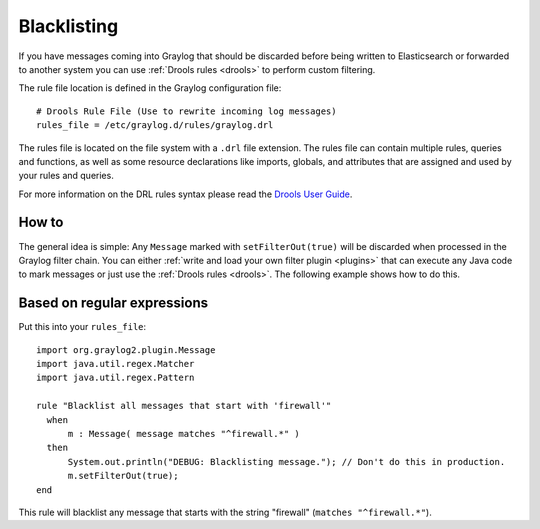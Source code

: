 ************
Blacklisting
************

If you have messages coming into Graylog that should be discarded before being written to Elasticsearch
or forwarded to another system you can use :ref:`Drools rules <drools>` to perform custom filtering.

The rule file location is defined in the Graylog configuration file::

  # Drools Rule File (Use to rewrite incoming log messages)
  rules_file = /etc/graylog.d/rules/graylog.drl

The rules file is located on the file system with a ``.drl`` file extension. The rules file can contain multiple rules, queries and functions,
as well as some resource declarations like imports, globals, and attributes that are assigned and used by your rules and queries.

For more information on the DRL rules syntax please read the `Drools User Guide <http://docs.jboss.org/drools/release/5.5.0.Final/drools-expert-docs/html/ch04.html>`_.

How to
======

The general idea is simple: Any ``Message`` marked with ``setFilterOut(true)`` will be discarded when processed in the Graylog filter chain.
You can either :ref:`write and load your own filter plugin <plugins>` that can execute any Java code to mark messages or just use
the :ref:`Drools rules <drools>`. The following example shows how to do this.

Based on regular expressions
============================

Put this into your ``rules_file``::

    import org.graylog2.plugin.Message
    import java.util.regex.Matcher
    import java.util.regex.Pattern

    rule "Blacklist all messages that start with 'firewall'"
      when
          m : Message( message matches "^firewall.*" )
      then
          System.out.println("DEBUG: Blacklisting message."); // Don't do this in production.
          m.setFilterOut(true);
    end

This rule will blacklist any message that starts with the string "firewall" (``matches "^firewall.*"``).
